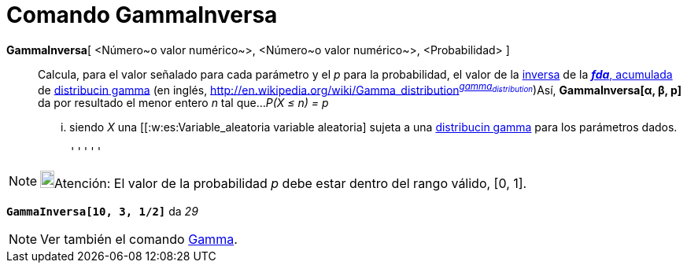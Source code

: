 = Comando GammaInversa
:page-en: commands/InverseGamma
ifdef::env-github[:imagesdir: /es/modules/ROOT/assets/images]

*GammaInversa*[ <Número~o valor numérico~>, <Número~o valor numérico~>, <Probabilidad> ]::
  Calcula, para el valor señalado para cada parámetro y el _p_ para la probabilidad, el valor de la
  http://en.wikipedia.org/wiki/es:Funci%C3%B3n_Distribuici%C3%B3n_Acumulada#Funci.C3.B3n_de_Distribuci.C3.B3n_Acumulada_Inversa_.28Funci.C3.B3n_Cuantil.29[inversa]
  de la http://en.wikipedia.org/wiki/es:Funci%C3%B3n_Distribuici%C3%B3n_Acumulada[*_fda_*, acumulada] de
  http://en.wikipedia.org/wiki/es:Distribuci%C3%B3n_gamma[distribucin gamma] (en inglés,
  http://en.wikipedia.org/wiki/Gamma_distribution[_gamma
  distribution_]^http://mathworld.wolfram.com/GammaDistribution.html[_gamma~distribution~_]^)Así, *GammaInversa[α, β,
  p]* da por resultado el menor entero _n_ tal que...
  _P(X ≤ n) = p_
  ... siendo _X_ una [[:w:es:Variable_aleatoria variable aleatoria] sujeta a una
  http://en.wikipedia.org/wiki/es:Distribuci%C3%B3n_gamma[distribucin gamma] para los parámetros dados.

  '''''

[NOTE]
====

image:18px-Bulbgraph.png[Bulbgraph.png,width=18,height=22]Atención: El valor de la probabilidad _p_ debe estar dentro
del rango válido, [0, 1].

====

[EXAMPLE]
====

*`++GammaInversa[10, 3, 1/2]++`* da _29_

====

[NOTE]
====

Ver también el comando xref:/commands/Gamma.adoc[Gamma].

====
